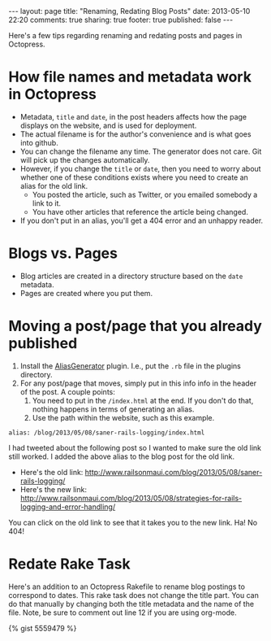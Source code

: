 #+BEGIN_HTML
---
layout: page
title: "Renaming, Redating Blog Posts"
date: 2013-05-10 22:20
comments: true
sharing: true
footer: true
published: false
---
#+END_HTML

Here's a few tips regarding renaming and redating posts and pages in Octopress.

* How file names and metadata work in Octopress
+ Metadata, =title= and =date=, in the post headers affects how the page
  displays on the website, and is used for deployment.
+ The actual filename is for the author's convenience and is what goes into github.
+ You can change the filename any time. The generator does not care. Git will
  pick up the changes automatically.
+ However, if you change the =title= or =date=, then you need to worry about
  whether one of these conditions exists where you need to create an alias for
  the old link.
  + You posted the article, such as Twitter, or you emailed somebody a link to
    it.
  + You have other articles that reference the article being changed.
+ If you don't put in an alias, you'll get a 404 error and an unhappy reader.

* Blogs vs. Pages
+ Blog articles are created in a directory structure based on the =date=
  metadata.
+ Pages are created where you put them.

* Moving a post/page that you already published

1. Install the [[http://github.com/tsmango/jekyll_alias_generator][AliasGenerator]] plugin. I.e., put the =.rb= file in the plugins directory.
2. For any post/page that moves, simply put in this info info in the header of
   the post. A couple points:
   1. You need to put in the =/index.html= at the end. If you don't do that,
      nothing happens in terms of generating an alias.
   2. Use the path within the website, such as this example.
#+BEGIN_EXAMPLE
alias: /blog/2013/05/08/saner-rails-logging/index.html
#+END_EXAMPLE

I had tweeted about the following post so I wanted to make sure the old link
still worked. I added the above alias to the blog post for the old link.
+ Here's the old link: http://www.railsonmaui.com/blog/2013/05/08/saner-rails-logging/
+ Here's the new link: http://www.railsonmaui.com/blog/2013/05/08/strategies-for-rails-logging-and-error-handling/

You can click on the old link to see that it takes you to the new link. Ha! No 404!

* Redate Rake Task

Here's an addition to an Octopress Rakefile to rename blog postings to
correspond to dates. This rake task does not change the title part. You can do
that manually by changing both the title metadata and the name of the file.
Note, be sure to comment out line 12 if you are using org-mode.


{% gist 5559479 %}


